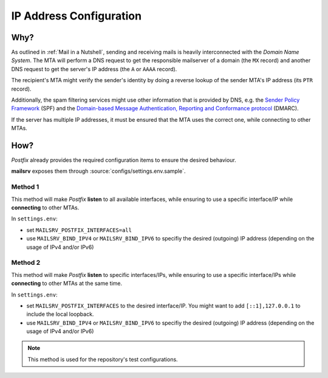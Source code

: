 ########################
IP Address Configuration
########################


****
Why?
****

As outlined in :ref:`Mail in a Nutshell`, sending and receiving mails is
heavily interconnected with the *Domain Name System*. The MTA will perform a
DNS request to get the responsible mailserver of a domain (the ``MX`` record)
and another DNS request to get the server's IP address (the ``A`` or ``AAAA``
record).

The recipient's MTA might verify the sender's identity by doing a reverse
lookup of the sender MTA's IP address (its ``PTR`` record).

Additionally, the spam filtering services might use other information that is
provided by DNS, e.g. the
`Sender Policy Framework <https://en.wikipedia.org/wiki/Sender_Policy_Framework>`_
(SPF) and the
`Domain-based Message Authentication, Reporting and Conformance protocol <https://en.wikipedia.org/wiki/DMARC>`_
(DMARC).

If the server has multiple IP addresses, it must be ensured that the MTA uses
the correct one, while connecting to other MTAs.


****
How?
****

*Postfix* already provides the required configuration items to ensure the
desired behaviour.

**mailsrv** exposes them through :source:`configs/settings.env.sample`.


Method 1
========

This method will make *Postfix* **listen** to all available interfaces, while
ensuring to use a specific interface/IP while **connecting** to other MTAs.

In ``settings.env``:

- set ``MAILSRV_POSTFIX_INTERFACES=all``
- use ``MAILSRV_BIND_IPV4`` or ``MAILSRV_BIND_IPV6`` to specifiy the desired
  (outgoing) IP address (depending on the usage of IPv4 and/or IPv6)


Method 2
========

This method will make *Postfix* **listen** to specific interfaces/IPs, while
ensuring to use a specific interface/IPs while **connecting** to other MTAs at
the same time.

In ``settings.env``:

- set ``MAILSRV_POSTFIX_INTERFACES`` to the desired interface/IP. You might
  want to add ``[::1],127.0.0.1`` to include the local loopback.
- use ``MAILSRV_BIND_IPV4`` or ``MAILSRV_BIND_IPV6`` to specifiy the desired
  (outgoing) IP address (depending on the usage of IPv4 and/or IPv6)

.. note::
   This method is used for the repository's test configurations.
